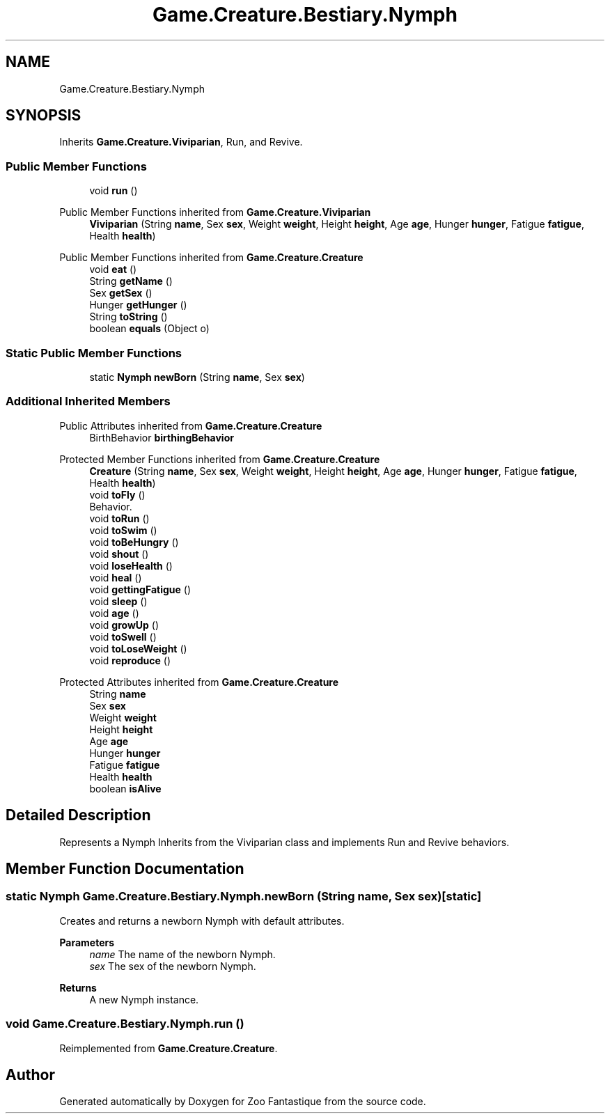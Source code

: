 .TH "Game.Creature.Bestiary.Nymph" 3 "Version 1.0" "Zoo Fantastique" \" -*- nroff -*-
.ad l
.nh
.SH NAME
Game.Creature.Bestiary.Nymph
.SH SYNOPSIS
.br
.PP
.PP
Inherits \fBGame\&.Creature\&.Viviparian\fP, Run, and Revive\&.
.SS "Public Member Functions"

.in +1c
.ti -1c
.RI "void \fBrun\fP ()"
.br
.in -1c

Public Member Functions inherited from \fBGame\&.Creature\&.Viviparian\fP
.in +1c
.ti -1c
.RI "\fBViviparian\fP (String \fBname\fP, Sex \fBsex\fP, Weight \fBweight\fP, Height \fBheight\fP, Age \fBage\fP, Hunger \fBhunger\fP, Fatigue \fBfatigue\fP, Health \fBhealth\fP)"
.br
.in -1c

Public Member Functions inherited from \fBGame\&.Creature\&.Creature\fP
.in +1c
.ti -1c
.RI "void \fBeat\fP ()"
.br
.ti -1c
.RI "String \fBgetName\fP ()"
.br
.ti -1c
.RI "Sex \fBgetSex\fP ()"
.br
.ti -1c
.RI "Hunger \fBgetHunger\fP ()"
.br
.ti -1c
.RI "String \fBtoString\fP ()"
.br
.ti -1c
.RI "boolean \fBequals\fP (Object o)"
.br
.in -1c
.SS "Static Public Member Functions"

.in +1c
.ti -1c
.RI "static \fBNymph\fP \fBnewBorn\fP (String \fBname\fP, Sex \fBsex\fP)"
.br
.in -1c
.SS "Additional Inherited Members"


Public Attributes inherited from \fBGame\&.Creature\&.Creature\fP
.in +1c
.ti -1c
.RI "BirthBehavior \fBbirthingBehavior\fP"
.br
.in -1c

Protected Member Functions inherited from \fBGame\&.Creature\&.Creature\fP
.in +1c
.ti -1c
.RI "\fBCreature\fP (String \fBname\fP, Sex \fBsex\fP, Weight \fBweight\fP, Height \fBheight\fP, Age \fBage\fP, Hunger \fBhunger\fP, Fatigue \fBfatigue\fP, Health \fBhealth\fP)"
.br
.ti -1c
.RI "void \fBtoFly\fP ()"
.br
.RI "Behavior\&. "
.ti -1c
.RI "void \fBtoRun\fP ()"
.br
.ti -1c
.RI "void \fBtoSwim\fP ()"
.br
.ti -1c
.RI "void \fBtoBeHungry\fP ()"
.br
.ti -1c
.RI "void \fBshout\fP ()"
.br
.ti -1c
.RI "void \fBloseHealth\fP ()"
.br
.ti -1c
.RI "void \fBheal\fP ()"
.br
.ti -1c
.RI "void \fBgettingFatigue\fP ()"
.br
.ti -1c
.RI "void \fBsleep\fP ()"
.br
.ti -1c
.RI "void \fBage\fP ()"
.br
.ti -1c
.RI "void \fBgrowUp\fP ()"
.br
.ti -1c
.RI "void \fBtoSwell\fP ()"
.br
.ti -1c
.RI "void \fBtoLoseWeight\fP ()"
.br
.ti -1c
.RI "void \fBreproduce\fP ()"
.br
.in -1c

Protected Attributes inherited from \fBGame\&.Creature\&.Creature\fP
.in +1c
.ti -1c
.RI "String \fBname\fP"
.br
.ti -1c
.RI "Sex \fBsex\fP"
.br
.ti -1c
.RI "Weight \fBweight\fP"
.br
.ti -1c
.RI "Height \fBheight\fP"
.br
.ti -1c
.RI "Age \fBage\fP"
.br
.ti -1c
.RI "Hunger \fBhunger\fP"
.br
.ti -1c
.RI "Fatigue \fBfatigue\fP"
.br
.ti -1c
.RI "Health \fBhealth\fP"
.br
.ti -1c
.RI "boolean \fBisAlive\fP"
.br
.in -1c
.SH "Detailed Description"
.PP 
Represents a Nymph Inherits from the Viviparian class and implements Run and Revive behaviors\&. 
.SH "Member Function Documentation"
.PP 
.SS "static \fBNymph\fP Game\&.Creature\&.Bestiary\&.Nymph\&.newBorn (String name, Sex sex)\fC [static]\fP"
Creates and returns a newborn Nymph with default attributes\&.
.PP
\fBParameters\fP
.RS 4
\fIname\fP The name of the newborn Nymph\&. 
.br
\fIsex\fP The sex of the newborn Nymph\&. 
.RE
.PP
\fBReturns\fP
.RS 4
A new Nymph instance\&. 
.RE
.PP

.SS "void Game\&.Creature\&.Bestiary\&.Nymph\&.run ()"

.PP
Reimplemented from \fBGame\&.Creature\&.Creature\fP\&.

.SH "Author"
.PP 
Generated automatically by Doxygen for Zoo Fantastique from the source code\&.
